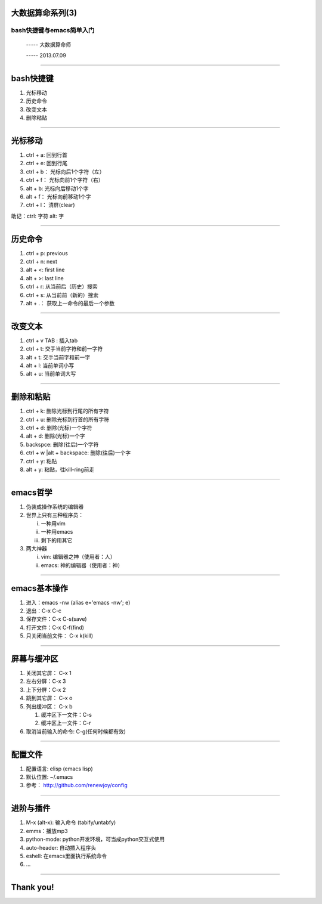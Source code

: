 大数据算命系列(3)
=================

bash快捷键与emacs简单入门
~~~~~~~~~~~~~~~~~~~~~~~~~

  ----- 大数据算命师

  ----- 2013.07.09

--------------------------------------------------------------------------------

bash快捷键
==========

1. 光标移动
#. 历史命令
#. 改变文本
#. 删除粘贴

--------------------------------------------------------------------------------

光标移动
========

1. ctrl + a: 回到行首
#. ctrl + e: 回到行尾

#. ctrl + b： 光标向后1个字符（左）
#. ctrl + f： 光标向前1个字符（右）

#. alt + b:   光标向后移动1个字
#. alt + f：  光标向前移动1个字

#. ctrl + l： 清屏(clear)

助记：ctrl: 字符 alt:  字

--------------------------------------------------------------------------------

历史命令
========

1. ctrl + p:  previous
#. ctrl + n:  next
#. alt + <:   first line
#. alt + >:   last line

#. ctrl + r:   从当前后（历史）搜索
#. ctrl + s:   从当前前（新的）搜索

#. alt + .：    获取上一命令的最后一个参数

--------------------------------------------------------------------------------

改变文本
========

1. ctrl + v TAB : 插入tab

#. ctrl + t:   交手当前字符和前一字符
#. alt + t:   交手当前字和前一字

#. alt + l:    当前单词小写
#. alt + u:    当前单词大写

--------------------------------------------------------------------------------

删除和粘贴
==========

1. ctrl + k:  删除光标到行尾的所有字符
#. ctrl + u:  删除光标到行首的所有字符

#. ctrl + d:  删除(光标)一个字符
#. alt + d:   删除(光标)一个字
#. backspce:  删除(往后)一个字符
#. ctrl + w |alt + backspace: 删除(往后)一个字

#. ctrl + y:  粘贴
#. alt + y:   粘贴，往kill-ring前走

--------------------------------------------------------------------------------

emacs哲学
=========

1. 伪装成操作系统的编辑器

#. 世界上只有三种程序员：

   i. 一种用vim
   #. 一种用emacs
   #. 剩下的用其它

#. 两大神器

   i. vim:    编辑器之神（使用者：人）
   #. emacs:  神的编辑器（使用者：神）

--------------------------------------------------------------------------------

emacs基本操作
=============

1. 进入：emacs -nw (alias e='emacs -nw'; e)
#. 退出：C-x C-c

#. 保存文件：C-x C-s(save)
#. 打开文件：C-x C-f(find)
#. 只关闭当前文件： C-x k(kill)

--------------------------------------------------------------------------------

屏幕与缓冲区
============

1. 关闭其它屏： C-x 1
#. 左右分屏：C-x 3
#. 上下分屏：C-x 2
#. 跳到其它屏： C-x o

#. 列出缓冲区： C-x b

   1. 缓冲区下一文件：C-s
   #. 缓冲区上一文件：C-r

#. 取消当前输入的命令: C-g(任何时候都有效)

--------------------------------------------------------------------------------

配置文件
========

1. 配置语言: elisp (emacs lisp)
#. 默认位置: ~/.emacs

#. 参考： http://github.com/renewjoy/config

--------------------------------------------------------------------------------

进阶与插件
==========

1. M-x (alt-x):  输入命令    (tabify/untabfy)
#. emms：播放mp3
#. python-mode: python开发环境，可当成python交互式使用
#. auto-header: 自动插入程序头
#. eshell: 在emacs里面执行系统命令
#. ...

--------------------------------------------------------------------------------

Thank you!
==========
